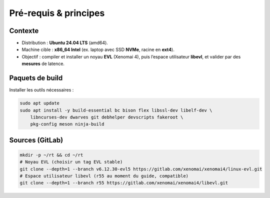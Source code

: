 .. prerequis.rst

Pré-requis & principes
======================

Contexte
--------

- Distribution : **Ubuntu 24.04 LTS** (amd64).
- Machine cible : **x86_64 Intel** (ex. laptop avec SSD **NVMe**, racine en **ext4**).
- Objectif : compiler et installer un noyau **EVL** (Xenomai 4), puis l’espace
  utilisateur **libevl**, et valider par des **mesures** de latence.

Paquets de build
----------------

Installer les outils nécessaires :

.. code-block:: bash

    sudo apt update
    sudo apt install -y build-essential bc bison flex libssl-dev libelf-dev \
        libncurses-dev dwarves git debhelper devscripts fakeroot \
        pkg-config meson ninja-build

Sources (GitLab)
----------------

.. code-block:: bash

    mkdir -p ~/rt && cd ~/rt
    # Noyau EVL (choisir un tag EVL stable)
    git clone --depth=1 --branch v6.12.30-evl5 https://gitlab.com/xenomai/xenomai4/linux-evl.git
    # Espace utilisateur libevl (r55 au moment du guide, compatible)
    git clone --depth=1 --branch r55 https://gitlab.com/xenomai/xenomai4/libevl.git
